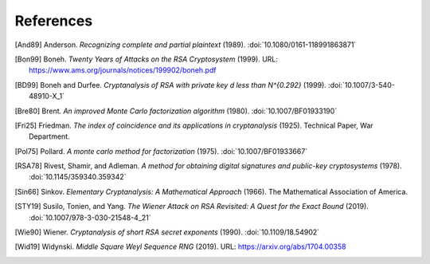 References
==========

.. [And89] Anderson. :title:`Recognizing complete and partial plaintext`
   (1989).
   :doi:`10.1080/0161-118991863871`

.. [Bon99] Boneh. :title:`Twenty Years of Attacks on the RSA
   Cryptosystem` (1999).
   URL: https://www.ams.org/journals/notices/199902/boneh.pdf

.. [BD99] Boneh and Durfee. :title:`Cryptanalysis of RSA with private
   key d less than N^{0.292}` (1999).
   :doi:`10.1007/3-540-48910-X_1`

.. [Bre80] Brent. :title:`An improved Monte Carlo factorization algorithm`
   (1980).
   :doi:`10.1007/BF01933190`

.. [Fri25] Friedman. :title:`The index of coincidence and its applications in
   cryptanalysis` (1925).
   Technical Paper, War Department.

.. [Pol75] Pollard. :title:`A monte carlo method for factorization` (1975).
   :doi:`10.1007/BF01933667`

.. [RSA78] Rivest, Shamir, and Adleman. :title:`A method for obtaining
   digital signatures and public-key cryptosystems` (1978).
   :doi:`10.1145/359340.359342`

.. [Sin66] Sinkov. :title:`Elementary Cryptanalysis: A Mathematical
   Approach` (1966).
   The Mathematical Association of America.

.. [STY19] Susilo, Tonien, and Yang. :title:`The Wiener Attack on RSA
   Revisited: A Quest for the Exact Bound` (2019).
   :doi:`10.1007/978-3-030-21548-4_21`

.. [Wie90] Wiener. :title:`Cryptanalysis of short RSA secret exponents`
   (1990).
   :doi:`10.1109/18.54902`

.. [Wid19] Widynski. :title:`Middle Square Weyl Sequence RNG` (2019).
   URL: https://arxiv.org/abs/1704.00358

